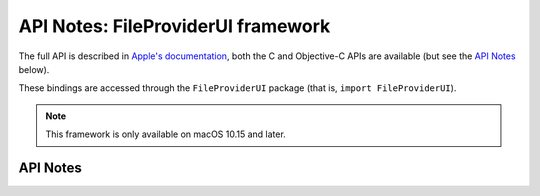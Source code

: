 .. module:: FileProviderUI
   :platform: macOS 10.15+
   :synopsis: Bindings for the FileProviderUI framework

API Notes: FileProviderUI framework
===================================

The full API is described in `Apple's documentation`__, both
the C and Objective-C APIs are available (but see the `API Notes`_ below).

.. __: https://developer.apple.com/documentation/fileproviderui/?preferredLanguage=occ

These bindings are accessed through the ``FileProviderUI`` package (that is, ``import FileProviderUI``).


.. note::

   This framework is only available on macOS 10.15 and later.

API Notes
---------

